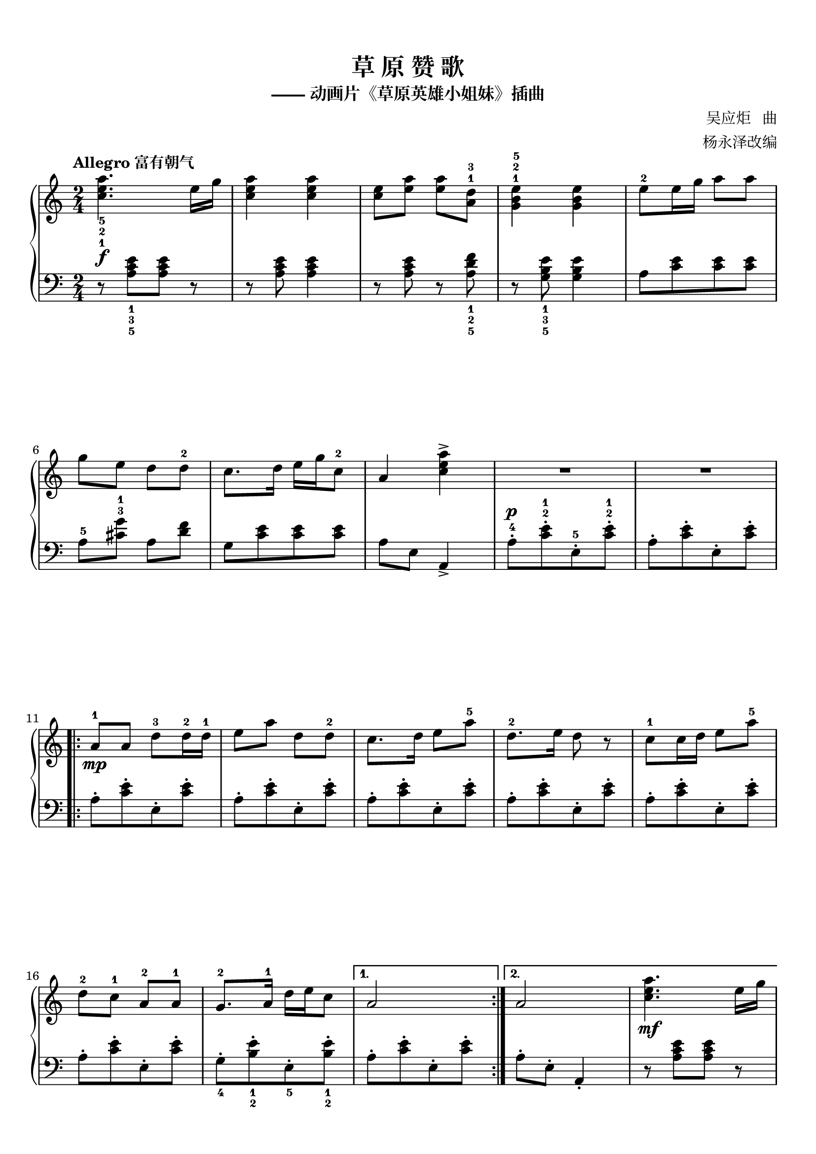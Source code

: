 \version "2.18.2"
% 《孩子们喜爱的儿童名歌钢琴曲》 许民 主编 P116~118

keyTime = {
  \key c \major
  \time 2/4
  \numericTimeSignature
}


upper = \relative c'' {
  \clef treble
  \keyTime
  \tempo "Allegro 富有朝气"
  \override Hairpin.to-barline = ##f
  
  <c e a>4._5_2_1\f e16 g |
  q4 q |
  <c, e>8 <e a> q <a, d>-1-3 |
  <g b e>4-1-2-5 q |
  e'8-2 e16 g a8 a |\break
  
  g8 e d d-2 |
  c8. d16 e g c,8-2 |
  a4 <c e a>-> |
  R2 |
  R2 |\break
  
  \repeat volta 2 {
    a8-1\mp a d8-3 d16-2 d-1 |
    e8 a d, d-2 |
    c8. d16 e8 a-5 |
    d,8.-2 e16 d8 r |
    c8-1 c16 d e8 a-5 |\break
    
    d,8-2 c-1 a-2 a-1 |
    g8.-2 a16-1 d e c8 |
  }
  \alternative {
    {
      a2 |
    }
    {
      a2 |
      <c e a>4.\mf e16 g |\break
    }
  }
  \pageBreak
  
  <c, e a>4 q |
  <c e>8 <e a> q <a, d> |
  <g b e>4 q |
  e'8 e16 g a8 a |
  g8 e d d |\break
  
  c8. d16 e g c,8 |
  a4 d8-2(\mp e-1 |
  a4.-3 c8 |
  a2) |
  d,2-1( |\break
  
  d4. d8-2 |
  c8[ d e g] |
  e2) |
  a,8-1( a'4 g8 |
  e2) |\break
  
  a4.-3( c8 |
  c,4-2 a |
  d4.-3 d8 |
  d8-2 d-1 g4 |
  e8[ a d, g] |\break
  
  e2) |
  r8 <e, a c>-1-3-5\mp[ q q] |
  r8 <f a c> [ q q] |
  r8 <e a cis> r q |
  r8 <f a d>[ q q] \break
  \pageBreak
  
  r8 <e a c> [ q q] |
  r8 <f a d> q4 |
  r8 <e a c> r q |
  r8 q r q |
  r8 q r q |\break
  
  r8 <e g b> r q |
  r8 <c' e> <c e a>4->\f |
  R2 |
  R2 |
  a8\mp a d d16 d |\break
  
  e8 a d, d |
  c8. d16 e8 a |
  d,8. e16 d8 r |
  c8 c16 d e8 a |
  d,8 c a a |\break
  
  g8. a16 d e c8 |
  a2 |
  a8\f a d d16 d |
  e16-3 d e a-5 d,8-2 d |
  c8 c16 d e d e a-5 |\break
  
  d,8-2 d16 e d4 |
  c8 c16 d e d e a |
  d,8-1 d16-3 c a8 a-2 |
  g8 g16 a d e c8 |
  a8 r <c e a>4->\sf |\bar "|."
}


lowerOne = \relative c { a'8-.[ <c e>-. e,-. q-.] }
lower = \relative c {
  \clef bass
  \keyTime
  \override Hairpin.to-barline = ##f
  
  r8 <a' c e>_1_3_5[ q] r |
  r8 q q4 |
  r8 q r <a d f>_1_2_5 |
  r8 <g b e>_1_3_5 q4 |
  a8[ <c e> q q] |\break
  
  a8-5 <cis g'>-3-1 a <d f> |
  g,8[ <c e> q q] |
  a8 e a,4_> |
  a'8-.-4^\p[ <c e>-.-2-1 e,-.-5 q-.-2-1] |
  \lowerOne |\break
  
  \repeat volta 2 {
    \lowerOne |
    \lowerOne |
    \lowerOne |
    \lowerOne |
    \lowerOne |\break
    
    \lowerOne |
    g8-._4[ <b e>-._1_2 e,-._5 <b' e>-._1_2] |
  }
  \alternative {
    {
      \lowerOne |
    }
    {
      a8-. e-. a,4_. |
      r8 <a' c e>[ q] r |\break
    }
  }
  
  r8 <a c e> q4 |
  r8 q r <a d f> |
  r8 <g b e> q4 |
  a8[ <c e> q q] |
  a8[ <cis g'> a <d f>] |\break
  
  g,8[ <c e> q q] |
  <a c e>4 r |
  \clef treble r8 c-5[( e-3 a-1)] |
  r8 c,[( f-2 a)] |
  r8 d,-4[( f a)] |\break
  
  r8 b,[( d g)] |
  r8 c,[( e g)] |
  r8 b,[( e g)] |
  r8 a,[( c e)] |
  r8 gis,[( b e)] |\break
  
  r8 a,[( c e)] |
  r8 a,[( c f)] |
  r8 a,[( d f)] |
  r8 b,[( d g)] |
  r8 a,[( c e)] |\break
  
  \clef bass r8 b[( g e)] |
  a2-1\mf( |
  a4. g8 |
  e4 a |
  d,2) |\break
  
  e4.-3( g8 |
  d8 c d4) |
  e8. a16 d,8 d |
  c8. d16 e8 e |
  e8-1 c a4 |\break
  
  e'8. g16 c,8_3 g_5 |
  a8 r <a e'>4_> |
  a'8-.^\p[ <c e>-. e,-. <c' e>-.] |
  \lowerOne |
  \lowerOne |\break
  
  \lowerOne |
  \lowerOne |
  \lowerOne |
  \lowerOne |
  \lowerOne |\break
  
  g8-.[ <b e>-. e,-. <b' e>-.] |
  \lowerOne |
  \lowerOne |
  \lowerOne |
  \lowerOne |\break
  
  \lowerOne |
  \lowerOne |
  \lowerOne |
  g8-.[ <b e>-. e,-. <b' e>-.] |
  <a c e>8 r <a, e'>4_> |\bar "|."
}

\paper {
  print-all-headers = ##t
}

\markup { \vspace #1 }

\score {
  \header {
    title = "草 原 赞 歌"
    subtitle = "—— 动画片《草原英雄小姐妹》插曲"
    composer = "吴应炬   曲"
    arranger = "杨永泽改编"
  }
  \new PianoStaff <<
    \new Staff = "upper" \upper
    \new Staff = "lower" \lower
  >>
  \layout {
    indent = 0\cm
  }
  % \midi { }
}

\score {
  \unfoldRepeats
  \new PianoStaff <<
    \new Staff = "upper" \upper
    \new Staff = "lower" \lower
  >>
  \midi { }
}
